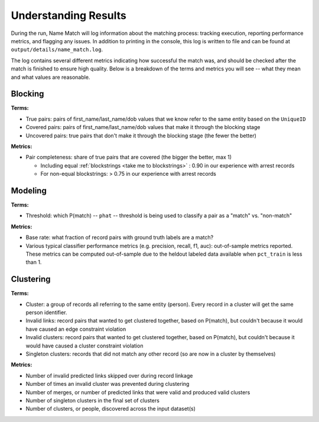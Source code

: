 .. _understanding-results:

Understanding Results
=====================

During the run, Name Match will log information about the matching process: tracking execution, reporting performance metrics, and flagging any issues. In addition to printing in the console, this log is written to file and can be found at ``output/details/name_match.log``. 

The log contains several different metrics indicating how successful the match was, and should be checked after the match is finished to ensure high quality. Below is a breakdown of the terms and metrics you will see -- what they mean and what values are reasonable. 

Blocking
********

**Terms:**

* True pairs: pairs of first_name/last_name/dob values that we know refer to the same entity based on the ``UniqueID``
* Covered pairs: pairs of first_name/last_name/dob values that make it through the blocking stage
* Uncovered pairs: true pairs that don't make it through the blocking stage (the fewer the better)

**Metrics:**

* Pair completeness: share of true pairs that are covered (the bigger the better, max 1)

  * Including equal :ref:`blockstrings <take me to blockstrings>` : 0.90 in our experience with arrest records
  * For non-equal blockstrings: > 0.75 in our experience with arrest records

Modeling
********

**Terms:**

* Threshold: which P(match) -- ``phat`` -- threshold is being used to classify a pair as a "match" vs. "non-match" 

**Metrics:**

* Base rate: what fraction of record pairs with ground truth labels are a match?
* Various typical classifier performance metrics (e.g. precision, recall, f1, auc): out-of-sample metrics reported. These metrics can be computed out-of-sample due to the heldout labeled data available when ``pct_train`` is less than 1. 

Clustering
**********

**Terms:**

* Cluster: a group of records all referring to the same entity (person). Every record in a cluster will get the same person identifier. 
* Invalid links: record pairs that wanted to get clustered together, based on P(match), but couldn't because it would have caused an edge constraint violation
* Invalid clusters: record pairs that wanted to get clustered together, based on P(match), but couldn't because it would have caused a cluster constraint violation
* Singleton clusters: records that did not match any other record (so are now in a cluster by themselves)

**Metrics:**

* Number of invalid predicted links skipped over during record linkage
* Number of times an invalid cluster was prevented during clustering
* Number of merges, or number of predicted links that were valid and produced valid clusters
* Number of singleton clusters in the final set of clusters 
* Number of clusters, or people, discovered across the input dataset(s)
